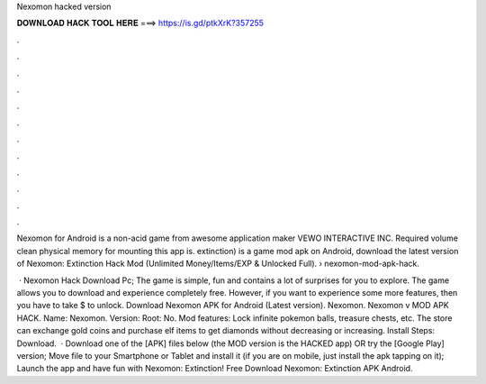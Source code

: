 Nexomon hacked version



𝐃𝐎𝐖𝐍𝐋𝐎𝐀𝐃 𝐇𝐀𝐂𝐊 𝐓𝐎𝐎𝐋 𝐇𝐄𝐑𝐄 ===> https://is.gd/ptkXrK?357255



.



.



.



.



.



.



.



.



.



.



.



.

Nexomon for Android is a non-acid game from awesome application maker VEWO INTERACTIVE INC. Required volume clean physical memory for mounting this app is. extinction) is a game mod apk on Android, download the latest version of Nexomon: Extinction Hack Mod (Unlimited Money/Items/EXP & Unlocked Full).  › nexomon-mod-apk-hack.

 · Nexomon Hack Download Pc; The game is simple, fun and contains a lot of surprises for you to explore. The game allows you to download and experience completely free. However, if you want to experience some more features, then you have to take $ to unlock. Download Nexomon APK for Android (Latest version). Nexomon. Nexomon v MOD APK HACK. Name: Nexomon. Version: Root: No. Mod features: Lock infinite pokemon balls, treasure chests, etc. The store can exchange gold coins and purchase elf items to get diamonds without decreasing or increasing. Install Steps: Download.  · Download one of the [APK] files below (the MOD version is the HACKED app) OR try the [Google Play] version; Move  file to your Smartphone or Tablet and install it (if you are on mobile, just install the apk tapping on it); Launch the app and have fun with Nexomon: Extinction! Free Download Nexomon: Extinction APK Android.
